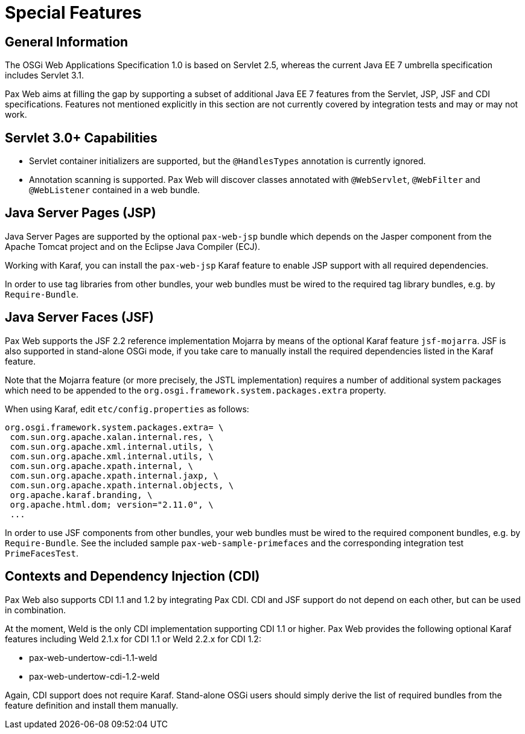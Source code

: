 = Special Features

== General Information

The OSGi Web Applications Specification 1.0 is based on Servlet 2.5, whereas the current Java EE 7
umbrella specification includes Servlet 3.1.

Pax Web aims at filling the gap by supporting a subset of additional Java EE 7 features from the 
Servlet, JSP, JSF and CDI specifications. Features not mentioned explicitly in this section are not
currently covered by integration tests and may or may not work.

== Servlet 3.0+ Capabilities

* Servlet container initializers are supported, but the `@HandlesTypes` annotation is currently
ignored. 

* Annotation scanning is supported. Pax Web will discover classes annotated with `@WebServlet`,
`@WebFilter` and `@WebListener` contained in a web bundle.

== Java Server Pages (JSP)

Java Server Pages are supported by the optional `pax-web-jsp` bundle which depends on the Jasper 
component from the Apache Tomcat project and on the Eclipse Java Compiler (ECJ).

Working with Karaf, you can install the `pax-web-jsp` Karaf feature to enable JSP support with
all required dependencies.

In order to use tag libraries from other bundles, your web bundles must be wired to the required
tag library bundles, e.g. by `Require-Bundle`.

== Java Server Faces (JSF)

Pax Web supports the JSF 2.2 reference implementation Mojarra by means of the optional Karaf feature
`jsf-mojarra`. JSF is also supported in stand-alone OSGi mode, if you take care to manually install 
the required dependencies listed in the Karaf feature.

Note that the Mojarra feature (or more precisely, the JSTL implementation) requires a number of 
additional system packages which need to be appended to the 
`org.osgi.framework.system.packages.extra` property.

When using Karaf, edit `etc/config.properties` as follows:

 org.osgi.framework.system.packages.extra= \
  com.sun.org.apache.xalan.internal.res, \
  com.sun.org.apache.xml.internal.utils, \
  com.sun.org.apache.xml.internal.utils, \
  com.sun.org.apache.xpath.internal, \
  com.sun.org.apache.xpath.internal.jaxp, \
  com.sun.org.apache.xpath.internal.objects, \
  org.apache.karaf.branding, \
  org.apache.html.dom; version="2.11.0", \
  ... 

In order to use JSF components from other bundles, your web bundles must be wired to the required
component bundles, e.g. by `Require-Bundle`. See the included sample `pax-web-sample-primefaces`
and the corresponding integration test `PrimeFacesTest`.

== Contexts and Dependency Injection (CDI)

Pax Web also supports CDI 1.1 and 1.2 by integrating Pax CDI. CDI and JSF support do not depend
on each other, but can be used in combination.

At the moment, Weld is the only CDI implementation supporting CDI 1.1 or higher. Pax Web provides
the following optional Karaf features including Weld 2.1.x for CDI 1.1 or Weld 2.2.x for CDI 1.2:

* pax-web-undertow-cdi-1.1-weld
* pax-web-undertow-cdi-1.2-weld

Again, CDI support does not require Karaf. Stand-alone OSGi users should simply derive the list
of required bundles from the feature definition and install them manually.
   